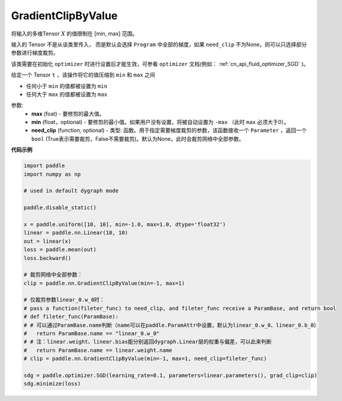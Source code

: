 .. _cn_api_fluid_clip_GradientClipByValue:

GradientClipByValue
-------------------------------

.. py:class:: paddle.nn.GradientClipByValue(max, min=None, need_clip=None)




将输入的多维Tensor :math:`X` 的值限制在 [min, max] 范围。

输入的 Tensor 不是从该类里传入， 而是默认会选择 ``Program`` 中全部的梯度，如果 ``need_clip`` 不为None，则可以只选择部分参数进行梯度裁剪。

该类需要在初始化 ``optimizer`` 时进行设置后才能生效，可参看 ``optimizer`` 文档(例如： :ref:`cn_api_fluid_optimizer_SGD` )。

给定一个 Tensor  ``t`` ，该操作将它的值压缩到 ``min`` 和 ``max`` 之间

- 任何小于 ``min`` 的值都被设置为 ``min``

- 任何大于 ``max`` 的值都被设置为 ``max``

参数:
 - **max** (foat) - 要修剪的最大值。
 - **min** (float，optional) - 要修剪的最小值。如果用户没有设置，将被自动设置为 ``-max`` （此时 ``max`` 必须大于0）。
 - **need_clip** (function, optional) - 类型: 函数。用于指定需要梯度裁剪的参数，该函数接收一个 ``Parameter`` ，返回一个 ``bool`` (True表示需要裁剪，False不需要裁剪)。默认为None，此时会裁剪网络中全部参数。
  
**代码示例**
 
.. code-block:: python

    import paddle
    import numpy as np

    # used in default dygraph mode

    paddle.disable_static()

    x = paddle.uniform([10, 10], min=-1.0, max=1.0, dtype='float32')
    linear = paddle.nn.Linear(10, 10)
    out = linear(x)
    loss = paddle.mean(out)
    loss.backward()

    # 裁剪网络中全部参数：
    clip = paddle.nn.GradientClipByValue(min=-1, max=1)

    # 仅裁剪参数linear_0.w_0时：
    # pass a function(fileter_func) to need_clip, and fileter_func receive a ParamBase, and return bool
    # def fileter_func(ParamBase):
    # # 可以通过ParamBase.name判断（name可以在paddle.ParamAttr中设置，默认为linear_0.w_0、linear_0.b_0）
    #   return ParamBase.name == "linear_0.w_0"
    # # 注：linear.weight、linear.bias能分别返回dygraph.Linear层的权重与偏差，可以此来判断
    #   return ParamBase.name == linear.weight.name
    # clip = paddle.nn.GradientClipByValue(min=-1, max=1, need_clip=fileter_func)

    sdg = paddle.optimizer.SGD(learning_rate=0.1, parameters=linear.parameters(), grad_clip=clip)
    sdg.minimize(loss)
            
